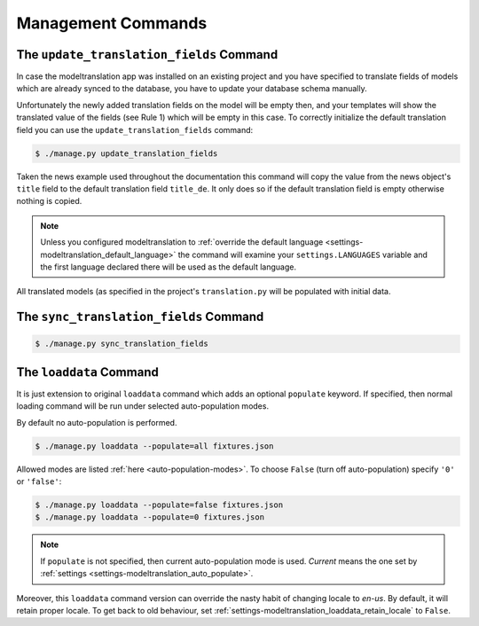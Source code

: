 .. _commands:

Management Commands
===================

.. _commands-update_translation_fields:

The ``update_translation_fields`` Command
-----------------------------------------

In case the modeltranslation app was installed on an existing project and you
have specified to translate fields of models which are already synced to the
database, you have to update your database schema manually.

Unfortunately the newly added translation fields on the model will be empty
then, and your templates will show the translated value of the fields (see
Rule 1) which will be empty in this case. To correctly initialize the
default translation field you can use the ``update_translation_fields``
command:

.. code-block:: console

    $ ./manage.py update_translation_fields

Taken the news example used throughout the documentation this command will copy
the value from the news object's ``title`` field to the default translation
field ``title_de``. It only does so if the default translation field is empty
otherwise nothing is copied.

.. note::

    Unless you configured modeltranslation to
    :ref:`override the default language <settings-modeltranslation_default_language>`
    the command will examine your ``settings.LANGUAGES`` variable and the first
    language declared there will be used as the default language.

All translated models (as specified in the project's ``translation.py`` will be
populated with initial data.


The ``sync_translation_fields`` Command
---------------------------------------

.. versionadded:: 0.4

.. code-block:: console

    $ ./manage.py sync_translation_fields

.. todo:: Explain


The ``loaddata`` Command
------------------------

.. versionadded:: 0.7

It is just extension to original ``loaddata`` command which adds an optional ``populate`` keyword.
If specified, then normal loading command will be run under selected auto-population modes.

By default no auto-population is performed.

.. code-block:: console

    $ ./manage.py loaddata --populate=all fixtures.json

Allowed modes are listed :ref:`here <auto-population-modes>`. To choose ``False``
(turn off auto-population) specify ``'0'`` or ``'false'``:

.. code-block:: console

    $ ./manage.py loaddata --populate=false fixtures.json
    $ ./manage.py loaddata --populate=0 fixtures.json

.. note::

    If ``populate`` is not specified, then current auto-population mode is used. *Current* means
    the one set by :ref:`settings <settings-modeltranslation_auto_populate>`.

Moreover, this ``loaddata`` command version can override the nasty habit of changing locale to
`en-us`. By default, it will retain proper locale. To get back to old behaviour, set
:ref:`settings-modeltranslation_loaddata_retain_locale` to ``False``.

